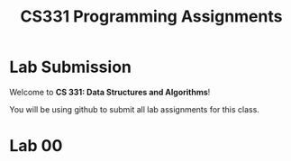 #+TITLE: CS331 Programming Assignments

* Lab Submission

Welcome to **CS 331: Data Structures and Algorithms**!

You will be using github to submit all lab assignments for this class.

* Lab 00
